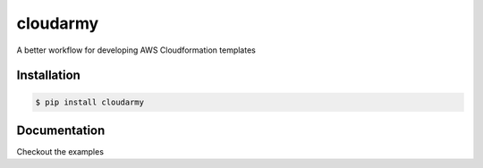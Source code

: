 cloudarmy
=================
.. image:: https://travis-ci.org/geeknam/cloudarmy.svg?branch=master
    :target: https://travis-ci.org/geeknam/cloudarmy

A better workflow for developing AWS Cloudformation templates


Installation
------------


.. code-block:: bash

    $ pip install cloudarmy


Documentation
---------------

Checkout the examples
